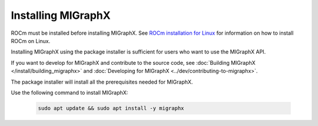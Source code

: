 .. meta::
  :description: Installing MIGraphX using the package installer
  :keywords: install, MIGraphX, AMD, ROCm, package installer

********************************************************************
Installing MIGraphX
********************************************************************

ROCm must be installed before installing MIGraphX. See `ROCm installation for Linux <https://rocm.docs.amd.com/projects/install-on-linux/en/latest/>`_ for information on how to install ROCm on Linux.

Installing MIGraphX using the package installer is sufficient for users who want to use the MIGraphX API.

If you want to develop for MIGraphX and contribute to the source code, see :doc:`Building MIGraphX </install/building_migraphx>` and :doc:`Developing for MIGraphX <../dev/contributing-to-migraphx>`.

The package installer will install all the prerequisites needed for MIGraphX.

Use the following command to install MIGraphX: 

  .. code:: shell
  
    sudo apt update && sudo apt install -y migraphx